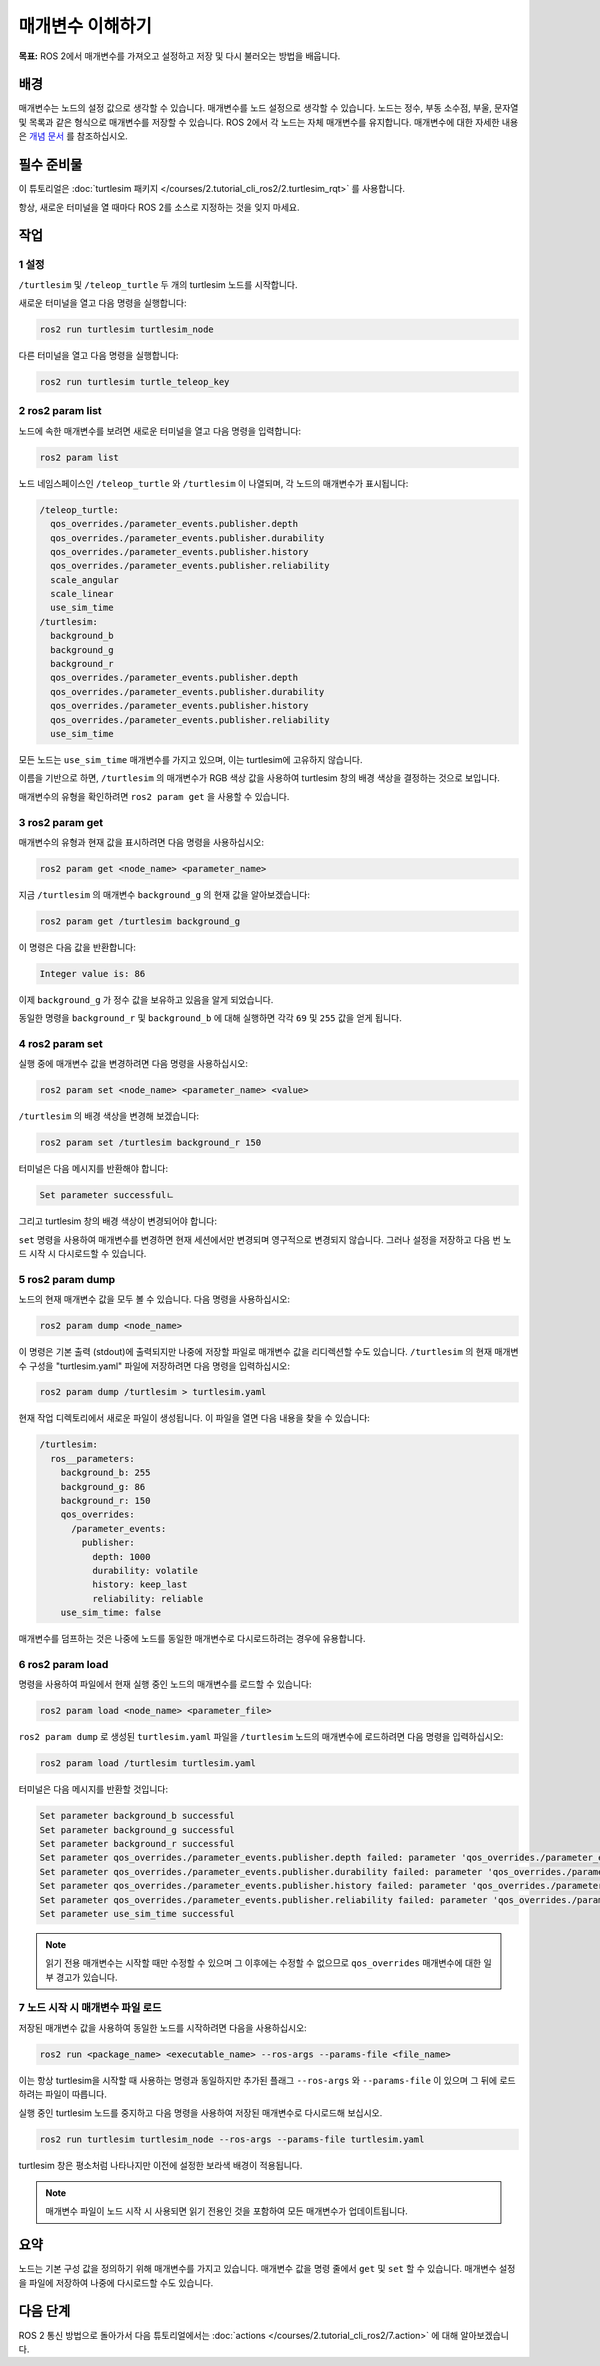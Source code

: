 매개변수 이해하기
========================

**목표:** ROS 2에서 매개변수를 가져오고 설정하고 저장 및 다시 불러오는 방법을 배웁니다.


배경
----------

매개변수는 노드의 설정 값으로 생각할 수 있습니다.
매개변수를 노드 설정으로 생각할 수 있습니다.
노드는 정수, 부동 소수점, 부울, 문자열 및 목록과 같은 형식으로 매개변수를 저장할 수 있습니다.
ROS 2에서 각 노드는 자체 매개변수를 유지합니다.
매개변수에 대한 자세한 내용은 `개념 문서 <https://docs.ros.org/en/humble/Concepts/Basic/About-Parameters.html>`__ 를 참조하십시오.

필수 준비물
-------------

이 튜토리얼은 :doc:`turtlesim 패키지 </courses/2.tutorial_cli_ros2/2.turtlesim_rqt>` 를 사용합니다.

항상, 새로운 터미널을 열 때마다 ROS 2를 소스로 지정하는 것을 잊지 마세요.

작업
-----

1 설정
^^^^^^^

``/turtlesim`` 및 ``/teleop_turtle`` 두 개의 turtlesim 노드를 시작합니다.

새로운 터미널을 열고 다음 명령을 실행합니다:

.. code-block:: console

    ros2 run turtlesim turtlesim_node

다른 터미널을 열고 다음 명령을 실행합니다:

.. code-block:: console

    ros2 run turtlesim turtle_teleop_key


2 ros2 param list
^^^^^^^^^^^^^^^^^

노드에 속한 매개변수를 보려면 새로운 터미널을 열고 다음 명령을 입력합니다:

.. code-block:: console

    ros2 param list

노드 네임스페이스인 ``/teleop_turtle`` 와 ``/turtlesim`` 이 나열되며, 각 노드의 매개변수가 표시됩니다:

.. code-block:: console

  /teleop_turtle:
    qos_overrides./parameter_events.publisher.depth
    qos_overrides./parameter_events.publisher.durability
    qos_overrides./parameter_events.publisher.history
    qos_overrides./parameter_events.publisher.reliability
    scale_angular
    scale_linear
    use_sim_time
  /turtlesim:
    background_b
    background_g
    background_r
    qos_overrides./parameter_events.publisher.depth
    qos_overrides./parameter_events.publisher.durability
    qos_overrides./parameter_events.publisher.history
    qos_overrides./parameter_events.publisher.reliability
    use_sim_time

모든 노드는 ``use_sim_time`` 매개변수를 가지고 있으며, 이는 turtlesim에 고유하지 않습니다.

이름을 기반으로 하면, ``/turtlesim`` 의 매개변수가 RGB 색상 값을 사용하여 turtlesim 창의 배경 색상을 결정하는 것으로 보입니다.

매개변수의 유형을 확인하려면 ``ros2 param get`` 을 사용할 수 있습니다.


3 ros2 param get
^^^^^^^^^^^^^^^^

매개변수의 유형과 현재 값을 표시하려면 다음 명령을 사용하십시오:

.. code-block:: console

    ros2 param get <node_name> <parameter_name>

지금 ``/turtlesim`` 의 매개변수 ``background_g`` 의 현재 값을 알아보겠습니다:

.. code-block:: console

    ros2 param get /turtlesim background_g

이 명령은 다음 값을 반환합니다:

.. code-block:: console

    Integer value is: 86

이제 ``background_g`` 가 정수 값을 보유하고 있음을 알게 되었습니다.

동일한 명령을 ``background_r`` 및 ``background_b`` 에 대해 실행하면 각각 ``69`` 및 ``255`` 값을 얻게 됩니다.

4 ros2 param set
^^^^^^^^^^^^^^^^

실행 중에 매개변수 값을 변경하려면 다음 명령을 사용하십시오:

.. code-block:: console

    ros2 param set <node_name> <parameter_name> <value>

``/turtlesim`` 의 배경 색상을 변경해 보겠습니다:

.. code-block:: console

    ros2 param set /turtlesim background_r 150

터미널은 다음 메시지를 반환해야 합니다:

.. code-block:: console

  Set parameter successfulㄴ

그리고 turtlesim 창의 배경 색상이 변경되어야 합니다:

.. image:: /_images/params/set.png

``set`` 명령을 사용하여 매개변수를 변경하면 현재 세션에서만 변경되며 영구적으로 변경되지 않습니다.
그러나 설정을 저장하고 다음 번 노드 시작 시 다시로드할 수 있습니다.

5 ros2 param dump
^^^^^^^^^^^^^^^^^

노드의 현재 매개변수 값을 모두 볼 수 있습니다. 다음 명령을 사용하십시오:

.. code-block:: console

  ros2 param dump <node_name>

이 명령은 기본 출력 (stdout)에 출력되지만 나중에 저장할 파일로 매개변수 값을 리디렉션할 수도 있습니다.
``/turtlesim`` 의 현재 매개변수 구성을 "turtlesim.yaml" 파일에 저장하려면 다음 명령을 입력하십시오:

.. code-block:: console

  ros2 param dump /turtlesim > turtlesim.yaml

현재 작업 디렉토리에서 새로운 파일이 생성됩니다.
이 파일을 열면 다음 내용을 찾을 수 있습니다:

.. code-block:: YAML

  /turtlesim:
    ros__parameters:
      background_b: 255
      background_g: 86
      background_r: 150
      qos_overrides:
        /parameter_events:
          publisher:
            depth: 1000
            durability: volatile
            history: keep_last
            reliability: reliable
      use_sim_time: false

매개변수를 덤프하는 것은 나중에 노드를 동일한 매개변수로 다시로드하려는 경우에 유용합니다.

6 ros2 param load
^^^^^^^^^^^^^^^^^

명령을 사용하여 파일에서 현재 실행 중인 노드의 매개변수를 로드할 수 있습니다:

.. code-block:: console

  ros2 param load <node_name> <parameter_file>

``ros2 param dump`` 로 생성된 ``turtlesim.yaml`` 파일을 ``/turtlesim`` 노드의 매개변수에 로드하려면 다음 명령을 입력하십시오:

.. code-block:: console

  ros2 param load /turtlesim turtlesim.yaml

터미널은 다음 메시지를 반환할 것입니다:

.. code-block:: console

  Set parameter background_b successful
  Set parameter background_g successful
  Set parameter background_r successful
  Set parameter qos_overrides./parameter_events.publisher.depth failed: parameter 'qos_overrides./parameter_events.publisher.depth' cannot be set because it is read-only
  Set parameter qos_overrides./parameter_events.publisher.durability failed: parameter 'qos_overrides./parameter_events.publisher.durability' cannot be set because it is read-only
  Set parameter qos_overrides./parameter_events.publisher.history failed: parameter 'qos_overrides./parameter_events.publisher.history' cannot be set because it is read-only
  Set parameter qos_overrides./parameter_events.publisher.reliability failed: parameter 'qos_overrides./parameter_events.publisher.reliability' cannot be set because it is read-only
  Set parameter use_sim_time successful

.. note::

  읽기 전용 매개변수는 시작할 때만 수정할 수 있으며 그 이후에는 수정할 수 없으므로 ``qos_overrides`` 매개변수에 대한 일부 경고가 있습니다.

7 노드 시작 시 매개변수 파일 로드
^^^^^^^^^^^^^^^^^^^^^^^^^^^^^^^^^^^^^

저장된 매개변수 값을 사용하여 동일한 노드를 시작하려면 다음을 사용하십시오:

.. code-block:: console

  ros2 run <package_name> <executable_name> --ros-args --params-file <file_name>

이는 항상 turtlesim을 시작할 때 사용하는 명령과 동일하지만 추가된 플래그 ``--ros-args`` 와 ``--params-file`` 이 있으며 그 뒤에 로드하려는 파일이 따릅니다.

실행 중인 turtlesim 노드를 중지하고 다음 명령을 사용하여 저장된 매개변수로 다시로드해 보십시오.

.. code-block:: console

  ros2 run turtlesim turtlesim_node --ros-args --params-file turtlesim.yaml

turtlesim 창은 평소처럼 나타나지만 이전에 설정한 보라색 배경이 적용됩니다.

.. note::

  매개변수 파일이 노드 시작 시 사용되면 읽기 전용인 것을 포함하여 모든 매개변수가 업데이트됩니다.

요약
-------

노드는 기본 구성 값을 정의하기 위해 매개변수를 가지고 있습니다.
매개변수 값을 명령 줄에서 ``get`` 및 ``set`` 할 수 있습니다.
매개변수 설정을 파일에 저장하여 나중에 다시로드할 수도 있습니다.

다음 단계
----------

ROS 2 통신 방법으로 돌아가서 다음 튜토리얼에서는 :doc:`actions </courses/2.tutorial_cli_ros2/7.action>` 에 대해 알아보겠습니다.

